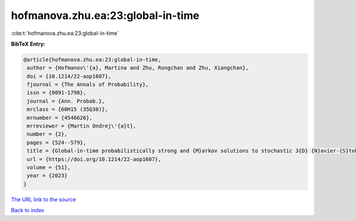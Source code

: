 hofmanova.zhu.ea:23:global-in-time
==================================

:cite:t:`hofmanova.zhu.ea:23:global-in-time`

**BibTeX Entry:**

.. code-block:: bibtex

   @article{hofmanova.zhu.ea:23:global-in-time,
    author = {Hofmanov\'{a}, Martina and Zhu, Rongchan and Zhu, Xiangchan},
    doi = {10.1214/22-aop1607},
    fjournal = {The Annals of Probability},
    issn = {0091-1798},
    journal = {Ann. Probab.},
    mrclass = {60H15 (35Q30)},
    mrnumber = {4546626},
    mrreviewer = {Martin Ondrej\'{a}t},
    number = {2},
    pages = {524--579},
    title = {Global-in-time probabilistically strong and {M}arkov solutions to stochastic 3{D} {N}avier-{S}tokes equations: existence and nonuniqueness},
    url = {https://doi.org/10.1214/22-aop1607},
    volume = {51},
    year = {2023}
   }
`The URL link to the source <ttps://doi.org/10.1214/22-aop1607}>`_


`Back to index <../By-Cite-Keys.html>`_

